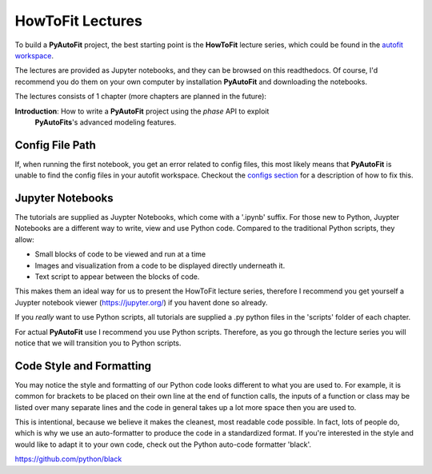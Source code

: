 .. _howtofit:

HowToFit Lectures
=================

To build a **PyAutoFit** project, the best starting point is the **HowToFit** lecture series, which could be found in
the `autofit workspace <https://github.com/Jammy2211/autofit_workspace>`_.

The lectures are provided as Jupyter notebooks, and they can be browsed on this readthedocs. Of course, I'd recommend
you do them on your own computer by installation **PyAutoFit** and downloading the notebooks.

The lectures consists of 1 chapter (more chapters are planned in the future):

**Introduction**: How to write a **PyAutoFit** project using the *phase* API to exploit
                  **PyAutoFits**'s advanced modeling features.

Config File Path
----------------

If, when running the first notebook, you get an error related to config files, this most likely means that
**PyAutoFit** is unable to find the config files in your autofit workspace. Checkout the
`configs section <https://pyautofit.readthedocs.io/en/latest/general/configs.html>`_ for a description of how to fix this.

Jupyter Notebooks
-----------------

The tutorials are supplied as Juypter Notebooks, which come with a '.ipynb' suffix. For those new to Python, Juypter
Notebooks are a different way to write, view and use Python code. Compared to the traditional Python scripts, they
allow:

- Small blocks of code to be viewed and run at a time
- Images and visualization from a code to be displayed directly underneath it.
- Text script to appear between the blocks of code.

This makes them an ideal way for us to present the HowToFit lecture series, therefore I recommend you get yourself
a Juypter notebook viewer (https://jupyter.org/) if you havent done so already.

If you *really* want to use Python scripts, all tutorials are supplied a .py python files in the 'scripts' folder of
each chapter.

For actual **PyAutoFit** use I recommend you use Python scripts. Therefore, as you go through the lecture series you
will notice that we will transition you to Python scripts.

Code Style and Formatting
-------------------------

You may notice the style and formatting of our Python code looks different to what you are used to. For example, it
is common for brackets to be placed on their own line at the end of function calls, the inputs of a function or
class may be listed over many separate lines and the code in general takes up a lot more space then you are used to.

This is intentional, because we believe it makes the cleanest, most readable code possible. In fact, lots of people do,
which is why we use an auto-formatter to produce the code in a standardized format. If you're interested in the style
and would like to adapt it to your own code, check out the Python auto-code formatter 'black'.

https://github.com/python/black